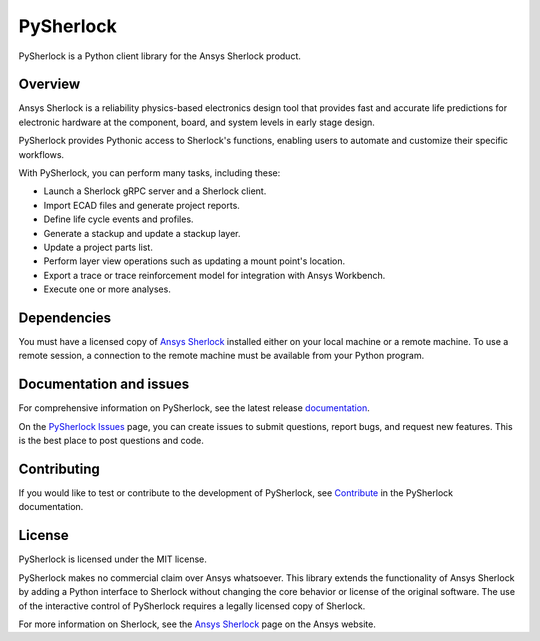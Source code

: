 PySherlock
==========
|pyansys| |python| |pypi| |GH-CI| |codecov| |MIT| |black|

.. |pyansys| image:: https://img.shields.io/badge/Py-Ansys-ffc107.svg?logo=data:image/png;base64,iVBORw0KGgoAAAANSUhEUgAAABAAAAAQCAIAAACQkWg2AAABDklEQVQ4jWNgoDfg5mD8vE7q/3bpVyskbW0sMRUwofHD7Dh5OBkZGBgW7/3W2tZpa2tLQEOyOzeEsfumlK2tbVpaGj4N6jIs1lpsDAwMJ278sveMY2BgCA0NFRISwqkhyQ1q/Nyd3zg4OBgYGNjZ2ePi4rB5loGBhZnhxTLJ/9ulv26Q4uVk1NXV/f///////69du4Zdg78lx//t0v+3S88rFISInD59GqIH2esIJ8G9O2/XVwhjzpw5EAam1xkkBJn/bJX+v1365hxxuCAfH9+3b9/+////48cPuNehNsS7cDEzMTAwMMzb+Q2u4dOnT2vWrMHu9ZtzxP9vl/69RVpCkBlZ3N7enoDXBwEAAA+YYitOilMVAAAAAElFTkSuQmCC
   :target: https://docs.pyansys.com/
   :alt: PyAnsys

.. |python| image:: https://img.shields.io/pypi/pyversions/ansys-sherlock-core?logo=pypi
   :target: https://pypi.org/project/ansys-sherlock-core/
   :alt: Python

.. |pypi| image:: https://img.shields.io/pypi/v/ansys-sherlock-core.svg?logo=python&logoColor=white
   :target: https://pypi.org/project/ansys-sherlock-core
   :alt: PyPI

.. |codecov| image:: https://codecov.io/gh/ansys/ansys-sherlock-core/branch/main/graph/badge.svg
   :target: https://codecov.io/gh/ansys/pysherlock
   :alt: Codecov

.. |GH-CI| image:: https://github.com/ansys/pysherlock/actions/workflows/ci_cd.yml/badge.svg
   :target: https://github.com/ansys/pysherlock/actions/workflows/ci_cd.yml
   :alt: GH-CI

.. |MIT| image:: https://img.shields.io/badge/License-MIT-yellow.svg
   :target: https://opensource.org/licenses/MIT
   :alt: MIT

.. |black| image:: https://img.shields.io/badge/code%20style-black-000000.svg?style=flat
   :target: https://github.com/psf/black
   :alt: Black

PySherlock is a Python client library for the Ansys Sherlock product.

.. readme_start

Overview
--------
Ansys Sherlock is a reliability physics-based electronics design tool that provides
fast and accurate life predictions for electronic hardware at the component,
board, and system levels in early stage design.

PySherlock provides Pythonic access to Sherlock's functions, enabling
users to automate and customize their specific workflows.

With PySherlock, you can perform many tasks, including these:

* Launch a Sherlock gRPC server and a Sherlock client.
* Import ECAD files and generate project reports.
* Define life cycle events and profiles.
* Generate a stackup and update a stackup layer.
* Update a project parts list.
* Perform layer view operations such as updating a mount point's location.
* Export a trace or trace reinforcement model for integration with Ansys Workbench.
* Execute one or more analyses.

Dependencies
------------

You must have a licensed copy of `Ansys Sherlock <https://www.ansys.com/products/structures/ansys-sherlock>`_
installed either on your local machine or a remote machine. To use a remote session, a connection to the
remote machine must be available from your Python program.

Documentation and issues
------------------------
For comprehensive information on PySherlock, see the latest release
`documentation <https://sherlock.docs.pyansys.com/>`_.

On the `PySherlock Issues <https://github.com/ansys/pysherlock/issues>`_ page,
you can create issues to submit questions, report bugs, and request new features.
This is the best place to post questions and code.

Contributing
------------
If you would like to test or contribute to the development of PySherlock, see
`Contribute <https://sherlock.docs.pyansys.com/version/dev/contributing.html>`_ in the
PySherlock documentation.

License
-------
PySherlock is licensed under the MIT license.

PySherlock makes no commercial claim over Ansys whatsoever. This library extends the functionality
of Ansys Sherlock by adding a Python interface to Sherlock without changing the core behavior
or license of the original software. The use of the interactive control of PySherlock requires
a legally licensed copy of Sherlock.

For more information on Sherlock, see the `Ansys Sherlock <https://www.ansys.com/products/structures/ansys-sherlock>`_
page on the Ansys website.
